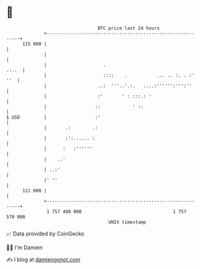 * 👋

#+begin_example
                                     BTC price last 24 hours                    
                 +------------------------------------------------------------+ 
         115 000 |                                                            | 
                 |                                                            | 
                 |                     .                                .:..  | 
                 |                     ::::    .           ... .. :. . :' ''  | 
                 |                   ..:  '''..'.:.   ....:'''''':''':''      | 
                 |                   :'       ' : :::.: '                     | 
                 |                  ::            ' ::                        | 
   $ USD         |                  :'                                        | 
                 |       .:        .:                                         | 
                 |       :':...... :                                          | 
                 |      :   :''''''                                           | 
                 |    ..'                                                     | 
                 | ..:'                                                       | 
                 |' ''                                                        | 
         111 000 |                                                            | 
                 +------------------------------------------------------------+ 
                  1 757 480 000                                  1 757 570 000  
                                         UNIX timestamp                         
#+end_example
📈 Data provided by CoinGecko

🧑‍💻 I'm Damien

✍️ I blog at [[https://www.damiengonot.com][damiengonot.com]]
